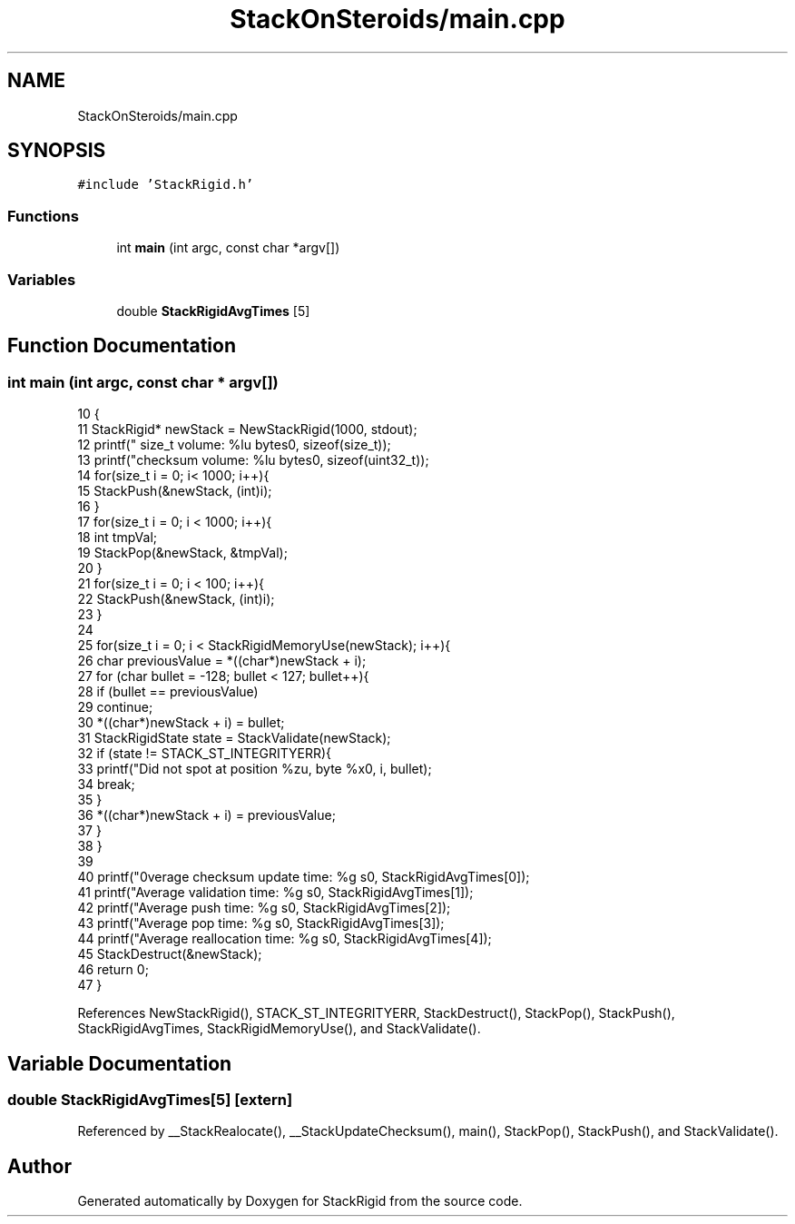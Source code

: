 .TH "StackOnSteroids/main.cpp" 3 "Wed Sep 30 2020" "StackRigid" \" -*- nroff -*-
.ad l
.nh
.SH NAME
StackOnSteroids/main.cpp
.SH SYNOPSIS
.br
.PP
\fC#include 'StackRigid\&.h'\fP
.br

.SS "Functions"

.in +1c
.ti -1c
.RI "int \fBmain\fP (int argc, const char *argv[])"
.br
.in -1c
.SS "Variables"

.in +1c
.ti -1c
.RI "double \fBStackRigidAvgTimes\fP [5]"
.br
.in -1c
.SH "Function Documentation"
.PP 
.SS "int main (int argc, const char * argv[])"

.PP
.nf
10                                         {
11     StackRigid* newStack = NewStackRigid(1000, stdout);
12     printf("  size_t volume: %lu bytes\n", sizeof(size_t));
13     printf("checksum volume: %lu bytes\n", sizeof(uint32_t));
14     for(size_t i = 0; i< 1000; i++){
15         StackPush(&newStack, (int)i);
16     }
17     for(size_t i = 0; i < 1000; i++){
18         int tmpVal;
19         StackPop(&newStack, &tmpVal);
20     }
21     for(size_t i = 0; i < 100; i++){
22         StackPush(&newStack, (int)i);
23     }
24     
25     for(size_t i = 0; i < StackRigidMemoryUse(newStack); i++){
26         char previousValue = *((char*)newStack + i);
27         for (char bullet = -128; bullet < 127; bullet++){
28             if (bullet == previousValue)
29                 continue;
30             *((char*)newStack + i) = bullet;
31             StackRigidState state = StackValidate(newStack);
32             if (state != STACK_ST_INTEGRITYERR){
33                 printf("Did not spot at position %zu, byte %x\n", i, bullet);
34                 break;
35             }
36             *((char*)newStack + i) = previousValue;
37         }
38     }
39     
40     printf("\nAverage checksum update time: %g s\n", StackRigidAvgTimes[0]);
41     printf("Average validation time: %g s\n", StackRigidAvgTimes[1]);
42     printf("Average push time: %g s\n", StackRigidAvgTimes[2]);
43     printf("Average pop time: %g s\n", StackRigidAvgTimes[3]);
44     printf("Average reallocation time: %g s\n", StackRigidAvgTimes[4]);
45     StackDestruct(&newStack);
46     return 0;
47 }
.fi
.PP
References NewStackRigid(), STACK_ST_INTEGRITYERR, StackDestruct(), StackPop(), StackPush(), StackRigidAvgTimes, StackRigidMemoryUse(), and StackValidate()\&.
.SH "Variable Documentation"
.PP 
.SS "double StackRigidAvgTimes[5]\fC [extern]\fP"

.PP
Referenced by __StackRealocate(), __StackUpdateChecksum(), main(), StackPop(), StackPush(), and StackValidate()\&.
.SH "Author"
.PP 
Generated automatically by Doxygen for StackRigid from the source code\&.
